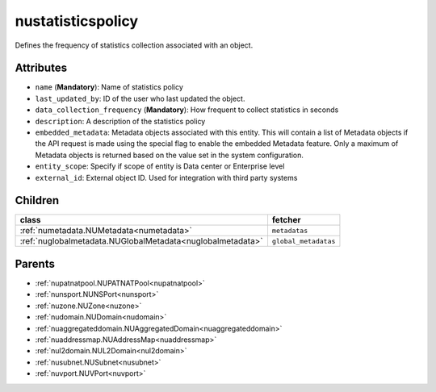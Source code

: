 .. _nustatisticspolicy:

nustatisticspolicy
===========================================

.. class:: nustatisticspolicy.NUStatisticsPolicy(bambou.nurest_object.NUMetaRESTObject,):

Defines the frequency of statistics collection associated with an object.


Attributes
----------


- ``name`` (**Mandatory**): Name of statistics policy

- ``last_updated_by``: ID of the user who last updated the object.

- ``data_collection_frequency`` (**Mandatory**): How frequent to collect statistics in seconds

- ``description``: A description of the statistics policy

- ``embedded_metadata``: Metadata objects associated with this entity. This will contain a list of Metadata objects if the API request is made using the special flag to enable the embedded Metadata feature. Only a maximum of Metadata objects is returned based on the value set in the system configuration.

- ``entity_scope``: Specify if scope of entity is Data center or Enterprise level

- ``external_id``: External object ID. Used for integration with third party systems




Children
--------

================================================================================================================================================               ==========================================================================================
**class**                                                                                                                                                      **fetcher**

:ref:`numetadata.NUMetadata<numetadata>`                                                                                                                         ``metadatas`` 
:ref:`nuglobalmetadata.NUGlobalMetadata<nuglobalmetadata>`                                                                                                       ``global_metadatas`` 
================================================================================================================================================               ==========================================================================================



Parents
--------


- :ref:`nupatnatpool.NUPATNATPool<nupatnatpool>`

- :ref:`nunsport.NUNSPort<nunsport>`

- :ref:`nuzone.NUZone<nuzone>`

- :ref:`nudomain.NUDomain<nudomain>`

- :ref:`nuaggregateddomain.NUAggregatedDomain<nuaggregateddomain>`

- :ref:`nuaddressmap.NUAddressMap<nuaddressmap>`

- :ref:`nul2domain.NUL2Domain<nul2domain>`

- :ref:`nusubnet.NUSubnet<nusubnet>`

- :ref:`nuvport.NUVPort<nuvport>`

